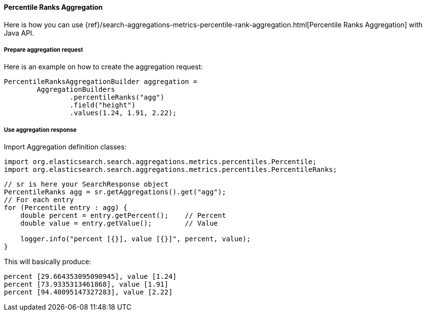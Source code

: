 [[java-aggs-metrics-percentile-rank]]
==== Percentile Ranks Aggregation

Here is how you can use
{ref}/search-aggregations-metrics-percentile-rank-aggregation.html[Percentile Ranks Aggregation]
with Java API.


===== Prepare aggregation request

Here is an example on how to create the aggregation request:

[source,java]
--------------------------------------------------
PercentileRanksAggregationBuilder aggregation =
        AggregationBuilders
                .percentileRanks("agg")
                .field("height")
                .values(1.24, 1.91, 2.22);
--------------------------------------------------


===== Use aggregation response

Import Aggregation definition classes:

[source,java]
--------------------------------------------------
import org.elasticsearch.search.aggregations.metrics.percentiles.Percentile;
import org.elasticsearch.search.aggregations.metrics.percentiles.PercentileRanks;
--------------------------------------------------

[source,java]
--------------------------------------------------
// sr is here your SearchResponse object
PercentileRanks agg = sr.getAggregations().get("agg");
// For each entry
for (Percentile entry : agg) {
    double percent = entry.getPercent();    // Percent
    double value = entry.getValue();        // Value

    logger.info("percent [{}], value [{}]", percent, value);
}
--------------------------------------------------


This will basically produce:

[source,text]
--------------------------------------------------
percent [29.664353095090945], value [1.24]
percent [73.9335313461868], value [1.91]
percent [94.40095147327283], value [2.22]
--------------------------------------------------

